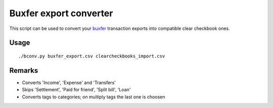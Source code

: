 =======================
Buxfer export converter
=======================

This script can be used to convert your `buxfer <http://buxfer.com>`_ transaction exports into compatible clear checkbook ones.

*****
Usage
*****
::

    ./bconv.py buxfer_export.csv clearcheckbooks_import.csv

*******
Remarks
*******
* Converts 'Income', 'Expense' and 'Transfers'
* Skips 'Settlement', 'Paid for friend', 'Split bill', 'Loan'
* Converts tags to categories; on multiply tags the last one is choosen
